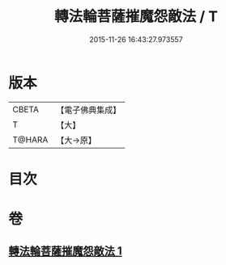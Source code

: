 #+TITLE: 轉法輪菩薩摧魔怨敵法 / T
#+DATE: 2015-11-26 16:43:27.973557
* 版本
 |     CBETA|【電子佛典集成】|
 |         T|【大】     |
 |    T@HARA|【大→原】   |

* 目次
* 卷
** [[file:KR6j0368_001.txt][轉法輪菩薩摧魔怨敵法 1]]
